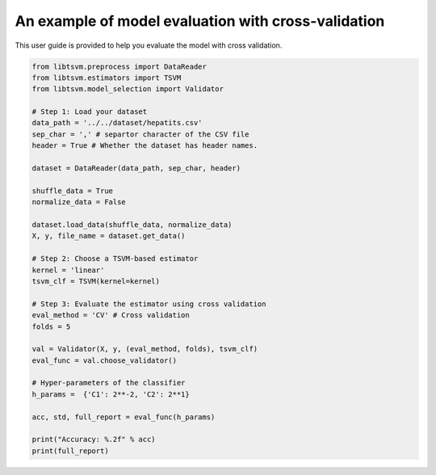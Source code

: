 An example of model evaluation with cross-validation
=====================================================

This user guide is provided to help you evaluate the model with cross validation.

.. code-block:: python

	from libtsvm.preprocess import DataReader
	from libtsvm.estimators import TSVM
	from libtsvm.model_selection import Validator

	# Step 1: Load your dataset
	data_path = '../../dataset/hepatits.csv'
	sep_char = ',' # separtor character of the CSV file
	header = True # Whether the dataset has header names.

	dataset = DataReader(data_path, sep_char, header)

	shuffle_data = True
	normalize_data = False

	dataset.load_data(shuffle_data, normalize_data)
	X, y, file_name = dataset.get_data()

	# Step 2: Choose a TSVM-based estimator
	kernel = 'linear'
	tsvm_clf = TSVM(kernel=kernel)

	# Step 3: Evaluate the estimator using cross validation
	eval_method = 'CV' # Cross validation
	folds = 5 

	val = Validator(X, y, (eval_method, folds), tsvm_clf)
	eval_func = val.choose_validator()

	# Hyper-parameters of the classifier
	h_params =  {'C1': 2**-2, 'C2': 2**1}

	acc, std, full_report = eval_func(h_params)

	print("Accuracy: %.2f" % acc)
	print(full_report)
